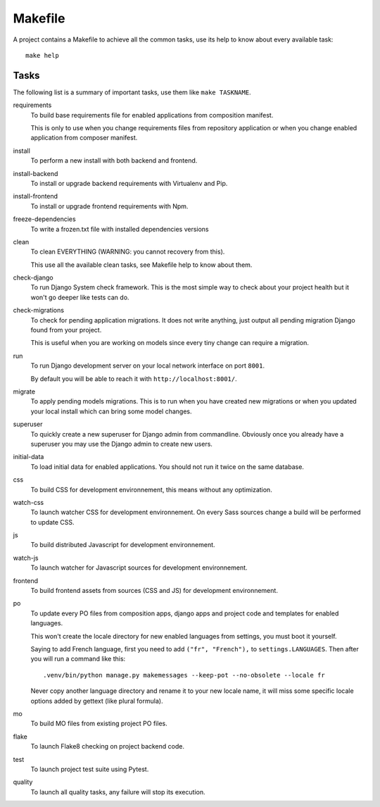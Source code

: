 .. _virtualenv: http://www.virtualenv.org/
.. _pip: http://www.pip-installer.org
.. _Project composer: https://project-composer.readthedocs.io/en/latest/

.. _intro_makefile:

========
Makefile
========

A project contains a Makefile to achieve all the common tasks, use its help to know
about every available task: ::

    make help


Tasks
*****

The following list is a summary of important tasks, use them like ``make TASKNAME``.

requirements
    To build base requirements file for enabled applications from composition manifest.

    This is only to use when you change requirements files from repository application
    or when you change enabled application from composer manifest.

install
    To perform a new install with both backend and frontend.

install-backend
    To install or upgrade backend requirements with Virtualenv and Pip.

install-frontend
    To install or upgrade frontend requirements with Npm.

freeze-dependencies
    To write a frozen.txt file with installed dependencies versions

clean
    To clean EVERYTHING (WARNING: you cannot recovery from this).

    This use all the available clean tasks, see Makefile help to know about them.

check-django
    To run Django System check framework. This is the most simple way to check about
    your project health but it won't go deeper like tests can do.

check-migrations
    To check for pending application migrations. It does not write anything, just
    output all pending migration Django found from your project.

    This is useful when you are working on models since every tiny change can require
    a migration.

run
    To run Django development server on your local network interface on port ``8001``.

    By default you will be able to reach it with ``http://localhost:8001/``.

migrate
    To apply pending models migrations. This is to run when you have created new
    migrations or when you updated your local install which can bring some model
    changes.

superuser
    To quickly create a new superuser for Django admin from commandline. Obviously once
    you already have a superuser you may use the Django admin to create new users.

initial-data
    To load initial data for enabled applications. You should not run it twice on the
    same database.

css
    To build CSS for development environnement, this means without any optimization.

watch-css
    To launch watcher CSS for development environnement. On every Sass sources change a
    build will be performed to update CSS.

js
    To build distributed Javascript for development environnement.

watch-js
    To launch watcher for Javascript sources for development environnement.

frontend
    To build frontend assets from sources (CSS and JS) for development environnement.

po
    To update every PO files from composition apps, django apps and project code and
    templates for enabled languages.

    This won't create the locale directory for new enabled languages from settings, you
    must boot it yourself.

    Saying to add French language, first you need to add ``("fr", "French"),`` to
    ``settings.LANGUAGES``. Then after you will run a command like this: ::

        .venv/bin/python manage.py makemessages --keep-pot --no-obsolete --locale fr

    Never copy another language directory and rename it to your new locale name, it
    will miss some specific locale options added by gettext (like plural formula).

mo
    To build MO files from existing project PO files.

flake
    To launch Flake8 checking on project backend code.

test
    To launch project test suite using Pytest.

quality
    To launch all quality tasks, any failure will stop its execution.
